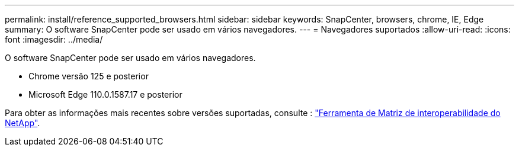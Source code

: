 ---
permalink: install/reference_supported_browsers.html 
sidebar: sidebar 
keywords: SnapCenter, browsers, chrome, IE, Edge 
summary: O software SnapCenter pode ser usado em vários navegadores. 
---
= Navegadores suportados
:allow-uri-read: 
:icons: font
:imagesdir: ../media/


[role="lead"]
O software SnapCenter pode ser usado em vários navegadores.

* Chrome versão 125 e posterior
* Microsoft Edge 110.0.1587.17 e posterior


Para obter as informações mais recentes sobre versões suportadas, consulte : https://imt.netapp.com/matrix/imt.jsp?components=121074;&solution=1257&isHWU&src=IMT["Ferramenta de Matriz de interoperabilidade do NetApp"^].
